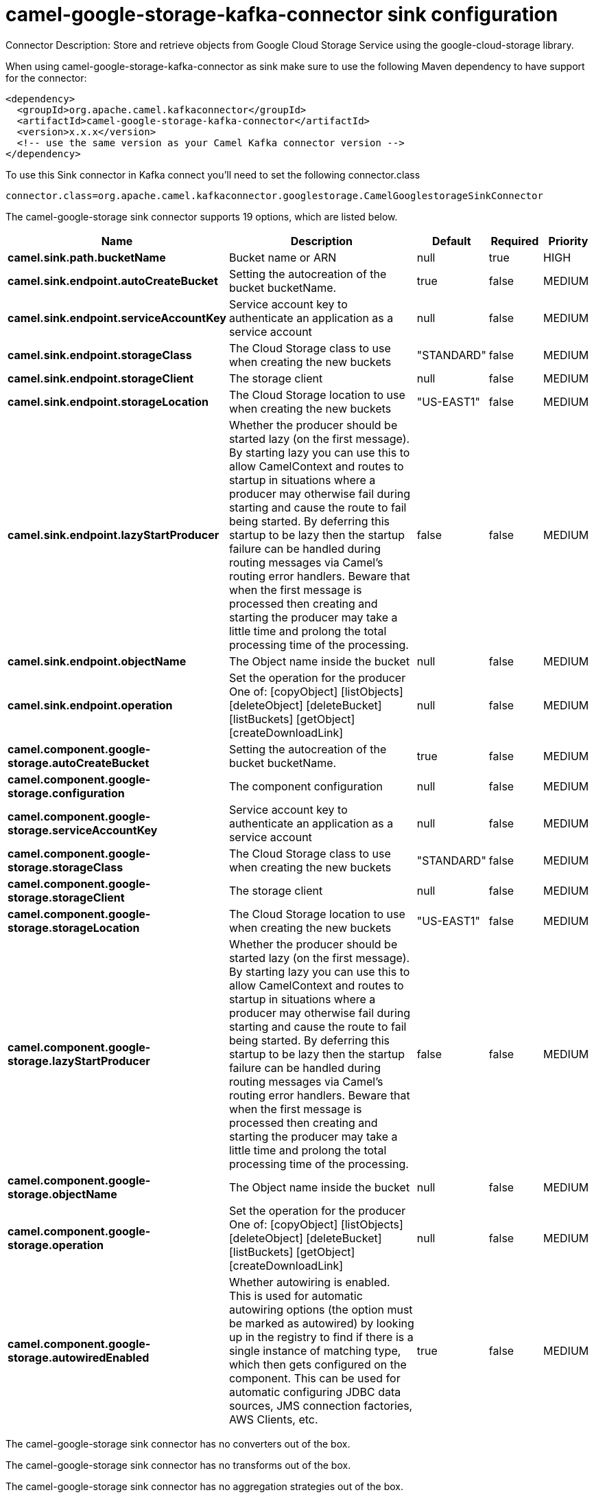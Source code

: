 // kafka-connector options: START
[[camel-google-storage-kafka-connector-sink]]
= camel-google-storage-kafka-connector sink configuration

Connector Description: Store and retrieve objects from Google Cloud Storage Service using the google-cloud-storage library.

When using camel-google-storage-kafka-connector as sink make sure to use the following Maven dependency to have support for the connector:

[source,xml]
----
<dependency>
  <groupId>org.apache.camel.kafkaconnector</groupId>
  <artifactId>camel-google-storage-kafka-connector</artifactId>
  <version>x.x.x</version>
  <!-- use the same version as your Camel Kafka connector version -->
</dependency>
----

To use this Sink connector in Kafka connect you'll need to set the following connector.class

[source,java]
----
connector.class=org.apache.camel.kafkaconnector.googlestorage.CamelGooglestorageSinkConnector
----


The camel-google-storage sink connector supports 19 options, which are listed below.



[width="100%",cols="2,5,^1,1,1",options="header"]
|===
| Name | Description | Default | Required | Priority
| *camel.sink.path.bucketName* | Bucket name or ARN | null | true | HIGH
| *camel.sink.endpoint.autoCreateBucket* | Setting the autocreation of the bucket bucketName. | true | false | MEDIUM
| *camel.sink.endpoint.serviceAccountKey* | Service account key to authenticate an application as a service account | null | false | MEDIUM
| *camel.sink.endpoint.storageClass* | The Cloud Storage class to use when creating the new buckets | "STANDARD" | false | MEDIUM
| *camel.sink.endpoint.storageClient* | The storage client | null | false | MEDIUM
| *camel.sink.endpoint.storageLocation* | The Cloud Storage location to use when creating the new buckets | "US-EAST1" | false | MEDIUM
| *camel.sink.endpoint.lazyStartProducer* | Whether the producer should be started lazy (on the first message). By starting lazy you can use this to allow CamelContext and routes to startup in situations where a producer may otherwise fail during starting and cause the route to fail being started. By deferring this startup to be lazy then the startup failure can be handled during routing messages via Camel's routing error handlers. Beware that when the first message is processed then creating and starting the producer may take a little time and prolong the total processing time of the processing. | false | false | MEDIUM
| *camel.sink.endpoint.objectName* | The Object name inside the bucket | null | false | MEDIUM
| *camel.sink.endpoint.operation* | Set the operation for the producer One of: [copyObject] [listObjects] [deleteObject] [deleteBucket] [listBuckets] [getObject] [createDownloadLink] | null | false | MEDIUM
| *camel.component.google-storage.autoCreateBucket* | Setting the autocreation of the bucket bucketName. | true | false | MEDIUM
| *camel.component.google-storage.configuration* | The component configuration | null | false | MEDIUM
| *camel.component.google-storage.serviceAccountKey* | Service account key to authenticate an application as a service account | null | false | MEDIUM
| *camel.component.google-storage.storageClass* | The Cloud Storage class to use when creating the new buckets | "STANDARD" | false | MEDIUM
| *camel.component.google-storage.storageClient* | The storage client | null | false | MEDIUM
| *camel.component.google-storage.storageLocation* | The Cloud Storage location to use when creating the new buckets | "US-EAST1" | false | MEDIUM
| *camel.component.google-storage.lazyStartProducer* | Whether the producer should be started lazy (on the first message). By starting lazy you can use this to allow CamelContext and routes to startup in situations where a producer may otherwise fail during starting and cause the route to fail being started. By deferring this startup to be lazy then the startup failure can be handled during routing messages via Camel's routing error handlers. Beware that when the first message is processed then creating and starting the producer may take a little time and prolong the total processing time of the processing. | false | false | MEDIUM
| *camel.component.google-storage.objectName* | The Object name inside the bucket | null | false | MEDIUM
| *camel.component.google-storage.operation* | Set the operation for the producer One of: [copyObject] [listObjects] [deleteObject] [deleteBucket] [listBuckets] [getObject] [createDownloadLink] | null | false | MEDIUM
| *camel.component.google-storage.autowiredEnabled* | Whether autowiring is enabled. This is used for automatic autowiring options (the option must be marked as autowired) by looking up in the registry to find if there is a single instance of matching type, which then gets configured on the component. This can be used for automatic configuring JDBC data sources, JMS connection factories, AWS Clients, etc. | true | false | MEDIUM
|===



The camel-google-storage sink connector has no converters out of the box.





The camel-google-storage sink connector has no transforms out of the box.





The camel-google-storage sink connector has no aggregation strategies out of the box.




// kafka-connector options: END
